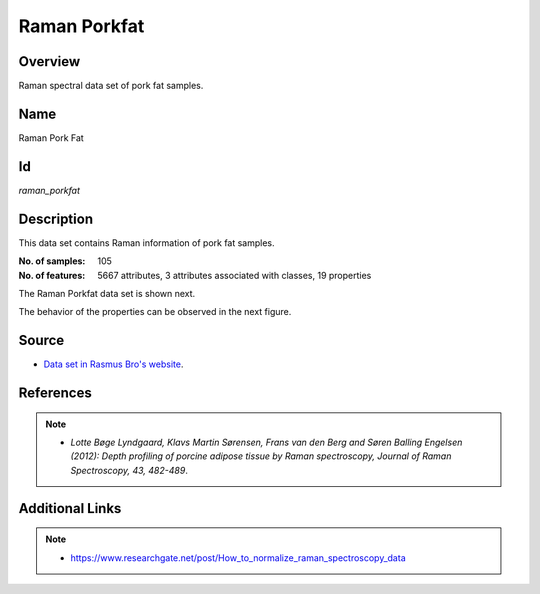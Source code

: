 =============
Raman Porkfat
=============

Overview
########
Raman spectral data set of pork fat samples.

Name
####
Raman Pork Fat

Id
##
`raman_porkfat`

Description
###########
This data set contains Raman information of pork fat samples.

:No. of samples:
    105
:No. of features:
    5667 attributes, 3 attributes associated with classes, 19 properties

The Raman Porkfat data set is shown next.

.. image:: _images/raman_porkfat_data_plot.png
    :width: 800px
    :align: center
    :alt: The Raman Porkfat data set.

The behavior of the properties can be observed in the next figure.

.. image:: _images/raman_porkfat_props_behavior.png
    :width: 800px
    :align: center
    :alt: Behavior of the properties of the Raman Porkfat data set.

Source
######
- `Data set in Rasmus Bro's website <http://www.models.life.ku.dk/RAMANporkfat>`_.

References
##########
.. note::
    - `Lotte Bøge Lyndgaard, Klavs Martin Sørensen, Frans van den Berg and Søren Balling Engelsen (2012): Depth profiling of porcine adipose tissue by Raman spectroscopy, Journal of Raman Spectroscopy, 43, 482-489`.

Additional Links
################
.. note::
    - `<https://www.researchgate.net/post/How_to_normalize_raman_spectroscopy_data>`_
